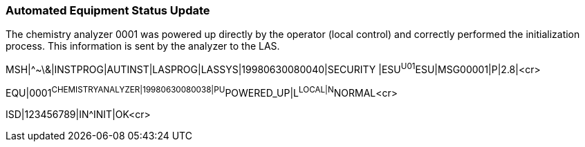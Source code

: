 === Automated Equipment Status Update
[v291_section="13.5.1"]

The chemistry analyzer 0001 was powered up directly by the operator (local control) and correctly performed the initialization process. This information is sent by the analyzer to the LAS.

[er7]
MSH|^~\&|INSTPROG|AUTINST|LASPROG|LASSYS|19980630080040|SECURITY |ESU^U01^ESU|MSG00001|P|2.8|<cr>

[er7]
EQU|0001^CHEMISTRYANALYZER|19980630080038|PU^POWERED_UP|L^LOCAL|N^NORMAL<cr>

[er7]
ISD|123456789|IN^INIT|OK<cr>


